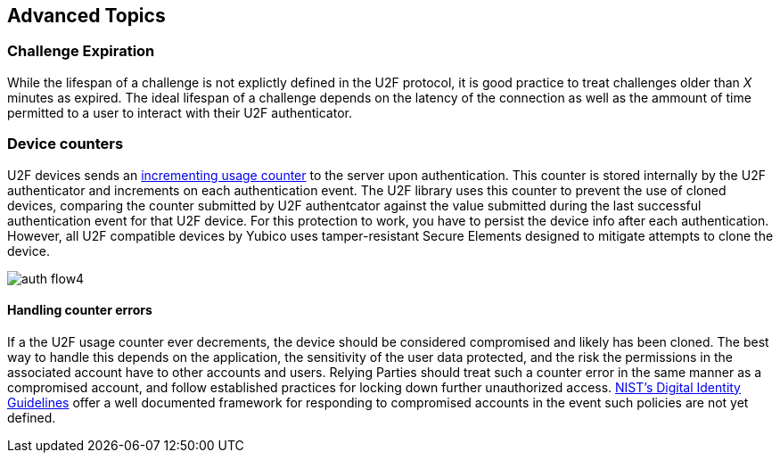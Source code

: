 == Advanced Topics

=== Challenge Expiration
While the lifespan of a challenge is not explictly defined in the U2F protocol, it is good practice to treat challenges older than _X_ minutes as expired. The ideal lifespan of a challenge depends on the latency of the connection as well as the ammount of time permitted to a user to interact with their U2F authenticator.

=== Device counters
U2F devices sends an link:https://fidoalliance.org/specs/fido-u2f-v1.2-ps-20170411/fido-u2f-overview-v1.2-ps-20170411.html#counters-as-a-signal-for-detecting-cloned-u2f-devices[incrementing usage counter] to the server upon authentication. This counter is stored internally by the U2F authenticator and increments on each authentication event. The U2F library uses this counter to prevent the use of cloned devices, comparing the counter submitted by U2F authentcator against the value submitted during the last successful authentication event for that U2F device. For this protection to work, you have to persist the device info after each authentication. However, all U2F compatible devices by Yubico uses tamper-resistant Secure Elements designed to mitigate attempts to clone the device.

image:https://developers.yubico.com/U2F/Protocol_details/auth_flow4.svg[]

==== Handling counter errors
If a the U2F usage counter ever decrements, the device should be considered compromised and likely has been cloned. The best way to handle this depends on the application, the sensitivity of the user data protected, and the risk the permissions in the associated account have to other accounts and users. Relying Parties should treat such a counter error in the same manner as a compromised account, and follow established practices for locking down further unauthorized access. link:https://pages.nist.gov/800-63-3/[NIST's Digital Identity Guidelines] offer a well documented framework for responding to compromised accounts in the event such policies are not yet defined.
